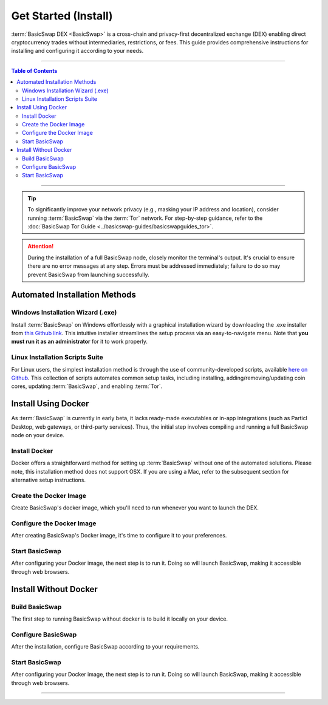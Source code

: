 =====================
Get Started (Install)
=====================

.. title::
   BasicSwap DEX Installation Guide
   
.. meta::
   :description lang=en: Learn how to install BasicSwap DEX on your desktop computer.
   :keywords lang=en: Particl, DEX, Trading, Exchange, Buy Crypto, Sell Crypto, Installation, Quickstart, Blockchain, Privacy, E-Commerce, multi-vendor marketplace, online marketplace

:term:`BasicSwap DEX <BasicSwap>` is a cross-chain and privacy-first decentralized exchange (DEX) enabling direct cryptocurrency trades without intermediaries, restrictions, or fees. This guide provides comprehensive instructions for installing and configuring it according to your needs.

----

.. contents:: Table of Contents
   :local:
   :backlinks: none
   :depth: 2

----

.. tip::

	 To significantly improve your network privacy (e.g., masking your IP address and location), consider running :term:`BasicSwap` via the :term:`Tor` network. For step-by-step guidance, refer to the :doc:`BasicSwap Tor Guide <../basicswap-guides/basicswapguides_tor>`.

.. attention::

     During the installation of a full BasicSwap node, closely monitor the terminal's output. It's crucial to ensure there are no error messages at any step. Errors must be addressed immediately; failure to do so may prevent BasicSwap from launching successfully.

Automated Installation Methods
==============================

Windows Installation Wizard (.exe)
----------------------------------

Install :term:`BasicSwap` on Windows effortlessly with a graphical installation wizard by downloading the .exe installer from `this Github link <https://github.com/gerlofvanek/basicswap-installation-GUI/releases>`_. This intuitive installer streamlines the setup process via an easy-to-navigate menu. Note that **you must run it as an administrator** for it to work properly.

Linux Installation Scripts Suite
-------------------------------

For Linux users, the simplest installation method is through the use of community-developed scripts, available `here on Github <https://github.com/nahuhh/basicswap-bash/releases>`_. This collection of scripts automates common setup tasks, including installing, adding/removing/updating coin cores, updating :term:`BasicSwap`, and enabling :term:`Tor`.


Install Using Docker
====================

As :term:`BasicSwap` is currently in early beta, it lacks ready-made executables or in-app integrations (such as Particl Desktop, web gateways, or third-party services). Thus, the initial step involves compiling and running a full BasicSwap node on your device.

Install Docker
--------------

Docker offers a straightforward method for setting up :term:`BasicSwap` without one of the automated solutions. Please note, this installation method does not support OSX. If you are using a Mac, refer to the subsequent section for alternative setup instructions.

.. tabs::

     .. group-tab:: Windows
     
        **Install the Docker engine on your device**

         .. rst-class:: bignums

             #. Begin by completing the prerequisites listed on the `Docker Desktop WSL 2 backend page <https://docs.docker.com/desktop/windows/wsl/>`_. This involves activating the WSL2 feature on Windows.

             #. Proceed to download `Docker Desktop for Windows <https://docs.docker.com/desktop/windows/wsl/>`_.

             #. Follow the detailed installation guide for Docker with WSL 2 on the Docker Desktop WSL 2 backend page.

         .. note:: 
             Be aware that certain versions of Docker might not be fully compatible with Windows 11. Should issues arise, trying an earlier version of Docker could be beneficial.  

         .. note::
             You may need to adjust BIOS settings, such as enabling hardware-assisted virtualization, to ensure Docker runs smoothly. Please adhere to any guidance provided during the setup process if that's the case.

     .. group-tab:: Linux

         **Install the Docker engine on your device**

         .. rst-class:: bignums

             #. Install the required dependencies.

                 .. code-block:: bash

                     apt-get install curl jq git

             #. Check if Docker is already installed on your system.

             	 .. code-block:: bash
             	 	 
             	 	 docker -v

             	 If you see a message indicating :guilabel:`Docker version (...)`, Docker is already installed and you can move on to the next steps without reinstalling it.

             #. Install Docker by following `the instructions on their website <https://docs.docker.com/engine/install/#server>`_.

             #. Configuring Docker to run without sudo is recommended, as outlined in `this guide <https://docs.docker.com/engine/install/linux-postinstall/>`_. Without this setup, you'll need to include :guilabel:`sudo` before every :guilabel:`docker-compose` command.

Create the Docker Image
-----------------------

Create BasicSwap's docker image, which you'll need to run whenever you want to launch the DEX.

.. tabs::

     .. group-tab:: Windows

     	 .. rst-class:: bignums

             #. Open a WSL (Linux) terminal.

                 :kbd:`Windows` + :kbd:`R` > "wsl" -> :kbd:`ENTER`.

             #. Install Git.

             	 .. code-block:: bash
             	 	 
             	 	 sudo apt update
             	 	 sudo apt install git jq curl

             #. Download the BasicSwap code.

             	 .. code-block:: bash

             	 	 git clone https://github.com/tecnovert/basicswap.git

             #. Navigate to BasicSwap's Docker folder.

                 .. code-block:: bash

             	 	 cd basicswap/docker/

             #. Copy the default environment file.

                 .. code-block:: bash

             	 	 cp example.env .env

             #. **(Optional)** Set a custom coin data path by modifying the target path in your :guilabel:`.env` file.

                 .. code-block:: bash

                     nano .env

             #. Create the BasicSwap Docker image (make sure you are in :guilabel:`basicswap/docker`.

                     .. code-block:: bash
				 
             	 	 docker-compose build


     .. group-tab:: Linux

         .. rst-class:: bignums

                 #. Open a terminal.
		
		 #. Install Git.

             	    .. code-block:: bash
             	 	 
             	 	 sudo apt update
             	 	 sudo apt install git jq curl

                 #. Download the BasicSwap code.

                     .. code-block:: bash

	             	 	 git clone https://github.com/tecnovert/basicswap.git

                 #. Navigate to BasicSwap's Docker folder.

                     .. code-block:: bash

	             	 	 cd basicswap/docker/

            	 #. Copy the default environment file.

                     .. code-block:: bash

             	 	 	cp example.env .env

             	#. **(Optional)** Set a custom coin data path by modifying the target path in your :guilabel:`.env` file.

                     .. code-block:: bash

    	                 	nano .env

                 #. Create the BasicSwap Docker image (make sure you are in :guilabel:`basicswap/docker`.

                     .. code-block:: bash
					 
	             	 	 docker-compose build        	 	 


Configure the Docker Image
--------------------------

After creating BasicSwap's Docker image, it's time to configure it to your preferences.

.. tabs::

     .. group-tab:: Windows

     	 .. rst-class:: bignums

             #. Open a WSL (Linux) terminal.

                 :kbd:`Windows` + :kbd:`R` > "wsl" -> :kbd:`ENTER`.

             #. Navigate to BasicSwap's Docker folder.

                 .. code-block:: bash

             	 	 cd basicswap/docker/

             #. Set :guilabel:`xmrrestoreheight` to Monero's current chain height.

             	 .. code-block:: bash

             	 	 CURRENT_XMR_HEIGHT=$(curl https://localmonero.co/blocks/api/get_stats | jq .height)

             #. Select the cryptocurrencies you want to activate (Particl is activated by default). You must specify your choices in the configuration command. :ref:`See here <compatible coins>` for a complete list of compatible currencies on BasicSwap.

             #. Decide on whether to perform a fast sync of the Bitcoin blockchain using a checkpoint or to synchronize from the beginning. This choice affects whether you include the :guilabel:`--usebtcfastsync` parameter in your configuration command.

             #. Execute the following command to configure your BasicSwap Docker image, adjusting it according to your preferences as described above.

             	 .. code-block:: bash

             	 	 export COINDATA_PATH=/var/data/coinswaps
			 docker run --rm -t --name swap_prepare -v $COINDATA_PATH:/coindata i_swapclient basicswap-prepare --datadir=/coindata --withcoins=monero,bitcoin --htmlhost="0.0.0.0" --wshost="0.0.0.0" --xmrrestoreheight=$CURRENT_XMR_HEIGHT --usebtcfastsync

             #. Securely record and store the mnemonic provided by the above command. It serves as your wallet's backup key.

             #. Safely note the result of the following command, it is useful if you need to recover your Monero wallet.

                 .. code-block:: bash

             	 	 echo $CURRENT_XMR_HEIGHT

             #. **(Optional)** Adjust your timezone by specifying the appropriate :guilabel:`TZ` value in your :guilabel:`.env` file, located within the BasicSwap Docker directory. Use the :guilabel:`timedatectl list-timezones` command to view valid timezone options.

             	 .. code-block:: bash
             	 
             	 	 nano .env

             	 To save changes, press :kbd:`CTRL` + :kbd:`X`, then :kbd:`Y` + :kbd:`ENTER`.


     .. group-tab:: Linux

     	 .. rst-class:: bignums

             #. Open a terminal.

             #. Navigate to BasicSwap's Docker folder.

                 .. code-block:: bash

             	 	 cd basicswap/docker/

             #. Set :guilabel:`xmrrestoreheight` to Monero's current chain height.

             	 .. code-block:: bash

             	 	 CURRENT_XMR_HEIGHT=$(curl https://localmonero.co/blocks/api/get_stats | jq .height)

             #. Select the cryptocurrencies you want to activate (Particl is activated by default). You must specify your choices in the configuration command. :ref:`See here <compatible coins>` for a complete list of compatible currencies on BasicSwap.

             #. Decide on whether to perform a fast sync of the Bitcoin blockchain using a checkpoint or to synchronize from the beginning. This choice affects whether you include the :guilabel:`--usebtcfastsync` parameter in your configuration command.

             #. Execute the following command to configure your BasicSwap Docker image, adjusting it according to your preferences as described above.

             	 .. code-block:: bash

             	 	 export COINDATA_PATH=/var/data/coinswaps
			 docker run --rm -t --name swap_prepare -v $COINDATA_PATH:/coindata i_swapclient basicswap-prepare --datadir=/coindata --withcoins=monero,bitcoin --htmlhost="0.0.0.0" --wshost="0.0.0.0" --xmrrestoreheight=$CURRENT_XMR_HEIGHT --usebtcfastsync

             #. Securely record and store the mnemonic provided by the above command. It serves as your wallet's backup key.

             #. Safely note the result of the following command, it is useful if you need to recover your Monero wallet.

                 .. code-block:: bash

             	 	 echo $CURRENT_XMR_HEIGHT

             #. **(Optional)** Adjust your timezone by specifying the appropriate :guilabel:`TZ` value in your :guilabel:`.env` file, located within the BasicSwap Docker directory. Use the :guilabel:`timedatectl list-timezones` command to view valid timezone options.

             	 .. code-block:: bash

             	 	 nano .env

             	 To save changes, press :kbd:`CTRL` + :kbd:`X`, then :kbd:`Y` + :kbd:`ENTER`.

Start BasicSwap
---------------

After configuring your Docker image, the next step is to run it. Doing so will launch BasicSwap, making it accessible through web browsers.

.. tabs::

     .. group-tab:: Windows

     	 .. rst-class:: bignums

             #. Open a WSL (Linux) terminal.

                 :kbd:`Windows` + :kbd:`R` > "wsl" -> :kbd:`ENTER`.

             #. Navigate to BasicSwap's Docker folder.

                 .. code-block:: bash

             	 	 cd basicswap/docker/

             #. Start the Docker image. This will launch BasicSwap's startup process.

             	 .. code-block:: bash

             	 	 export COINDATA_PATH=/var/data/coinswaps
			 docker-compose up

             #. Wait for BasicSwap to start fully, then open it up in your favorite web browser by navigating to the following address.

                 .. code-block:: bash

             	 	 http://localhost:12700

     .. group-tab:: Linux
 
             .. rst-class:: bignums
 
                 #. Open a terminal.
 
                 #. Navigate to BasicSwap's Docker folder.
 
                     .. code-block:: bash
 
                         cd basicswap/docker/
 
                 #. Start the Docker image. This will launch BasicSwap's startup process.

                     .. code-block:: bash

                         export COINDATA_PATH=/var/data/coinswaps
			 docker-compose up

                 #. Wait for BasicSwap to start fully, then open it up in your favorite web browser by navigating to the following address.

                     .. code-block:: bash

                         http://localhost:12700

Install Without Docker
======================

Build BasicSwap
---------------

The first step to running BasicSwap without docker is to build it locally on your device.

.. tabs::

     .. group-tab:: Mac OS
 
             .. rst-class:: bignums
 
                 #. Open :guilabel:`Terminal` (i.e., :kbd:`COMMAND ⌘` + :kbd:`SPACE` and type "terminal" > hit :kbd:`ENTER ↵`).

                 #. Install Homebrew by executing the following command in the Terminal. Homebrew extends MacOS with a wealth of Linux-style package management capabilities.

                     .. code-block::

                         /bin/bash -c "$(curl -fsSL https://raw.githubusercontent.com/Homebrew/install/HEAD/install.sh)"

                 #. Install the required dependencies

                     .. code-block::

                         brew install wget unzip python git protobuf gnupg automake libtool pkg-config curl jq

                 #. Close the terminal and open a new one. This will update the python symlinks and allow you to progress through the next steps.

                 #. Execute the commands below sequentially to setup the environment. **Each line must be run one-by-one** to prevent errors and ensure successful execution.

                     .. code-block::

                         export SWAP_DATADIR=/Users/$USER/coinswaps
                         mkdir -p "$SWAP_DATADIR/venv"
                         python3 -m venv "$SWAP_DATADIR/venv"
                         . $SWAP_DATADIR/venv/bin/activate && python -V
                         cd $SWAP_DATADIR
                         wget -O coincurve-anonswap.zip https://github.com/tecnovert/coincurve/archive/refs/tags/anonswap_v0.1.zip
                         unzip -d coincurve-anonswap coincurve-anonswap.zip
                         mv ./coincurve-anonswap/*/{.,}* ./coincurve-anonswap || true
                         cd $SWAP_DATADIR/coincurve-anonswap
                         pip3 install .
                         cd $SWAP_DATADIR
                         git clone https://github.com/tecnovert/basicswap.git 
                         cd $SWAP_DATADIR/basicswap

                 #. Install root SSL certificates for the SSL module (more information `here <https://pypi.org/project/certifi/>`_).

                         .. code-block::

                             sudo python3 bin/install_certifi.py

                 #. Continue with the BasicSwap installation, executing the following two commands **one by one**.
                         
                         .. code-block::

                             protoc -I=basicswap --python_out=basicswap basicswap/messages.proto
                             pip3 install .

     .. group-tab:: Linux
 
             .. rst-class:: bignums
 
                 #. Install the required dependencies

                     .. code-block::

                         apt-get install -y wget python3-pip gnupg unzip protobuf-compiler automake libtool pkg-config curl jq

                 #. Execute the commands below sequentially to setup the environment. **Each line must be run one-by-one** to prevent errors and ensure successful execution.

                     .. code-block::

                         export SWAP_DATADIR=/Users/$USER/coinswaps
                         mkdir -p "$SWAP_DATADIR/venv"
                         python3 -m venv "$SWAP_DATADIR/venv"
                         . $SWAP_DATADIR/venv/bin/activate && python -V
                         cd $SWAP_DATADIR
                         wget -O coincurve-anonswap.zip https://github.com/tecnovert/coincurve/archive/refs/tags/anonswap_v0.1.zip
                         unzip -d coincurve-anonswap coincurve-anonswap.zip
                         mv ./coincurve-anonswap/*/{.,}* ./coincurve-anonswap || true
                         cd $SWAP_DATADIR/coincurve-anonswap
                         pip3 install .
                         cd $SWAP_DATADIR
                         git clone https://github.com/tecnovert/basicswap.git 
                         cd $SWAP_DATADIR/basicswap
                         protoc -I=basicswap --python_out=basicswap basicswap/messages.proto
                         pip3 install .

Configure BasicSwap
-------------------

After the installation, configure BasicSwap according to your requirements.

.. tabs::

     .. group-tab:: Mac OS
 
             .. rst-class:: bignums

                 #. Open :guilabel:`Terminal` (i.e., :kbd:`COMMAND ⌘` + :kbd:`SPACE` and type "terminal" > hit :kbd:`ENTER ↵`).

                 #. Navigate to your BasicSwap folder.

                     .. code-block:: bash

                         cd /Users/$USER/coinswaps

                 #. Set :guilabel:`xmrrestoreheight` to Monero's current chain height.

                     .. code-block:: bash

                         CURRENT_XMR_HEIGHT=$(curl https://localmonero.co/blocks/api/get_stats | jq .height)

             	#. Select the cryptocurrencies you want to activate (Particl is activated by default). You must specify your choices in the configuration command. :ref:`See here <compatible coins>` for a complete list of compatible currencies on BasicSwap.

             	#. Decide on whether to perform a fast sync of the Bitcoin blockchain using a checkpoint or to synchronize from the beginning. This choice affects whether you include the :guilabel:`--usebtcfastsync` parameter in your configuration command.

             	#. Execute the following command to configure your BasicSwap Docker image, adjusting it according to your preferences as described above.

                     .. code-block:: bash

                         basicswap-prepare --datadir=$SWAP_DATADIR --withcoins=monero,bitcoin --xmrrestoreheight=$CURRENT_XMR_HEIGHT --usebtcfastsync

     .. group-tab:: Linux
 
             .. rst-class:: bignums
 
                 #. Open a terminal.

                 #. Navigate to your BasicSwap folder.

                     .. code-block:: bash

                         cd /Users/$USER/coinswaps

                 #. Set :guilabel:`xmrrestoreheight` to Monero's current chain height.

                     .. code-block:: bash

                         CURRENT_XMR_HEIGHT=$(curl https://localmonero.co/blocks/api/get_stats | jq .height)

            	 #. Select the cryptocurrencies you want to activate (Particl is activated by default). You must specify your choices in the configuration command. :ref:`See here <compatible coins>` for a complete list of compatible currencies on BasicSwap.

             	 #. Decide on whether to perform a fast sync of the Bitcoin blockchain using a checkpoint or to synchronize from the beginning. This choice affects whether you include the :guilabel:`--usebtcfastsync` parameter in your configuration command.

             	 #. Execute the following command to configure your BasicSwap Docker image, adjusting it according to your preferences as described above.

                     .. code-block:: bash

                         basicswap-prepare --datadir=$SWAP_DATADIR --withcoins=monero,bitcoin --xmrrestoreheight=$CURRENT_XMR_HEIGHT --usebtcfastsync

Start BasicSwap
---------------

After configuring your Docker image, the next step is to run it. Doing so will launch BasicSwap, making it accessible through web browsers.

.. tabs::

     .. group-tab:: Mac OS
 
             .. rst-class:: bignums

                 #. Open :guilabel:`Terminal` (i.e., :kbd:`COMMAND ⌘` + :kbd:`SPACE` and type "terminal" > hit :kbd:`ENTER ↵`).

                 #. Navigate to your BasicSwap folder.

                     .. code-block:: bash

                         cd /Users/$USER/coinswaps

                 #. Launch BasicSwap.

                     .. code-block:: bash

                         basicswap-run --datadir=$SWAP_DATADIR

                 #. Open BasicSwap's user interface in your favorite web browser by navigating to the following address.

                     .. code-block:: bash

                         http://localhost:12700

     .. group-tab:: Linux
 
             .. rst-class:: bignums
 
                 #. Open a terminal.

                 #. Navigate to your BasicSwap folder.

                     .. code-block:: bash

                         cd /Users/$USER/coinswaps

                 #. Launch BasicSwap.

                     .. code-block:: bash

                         basicswap-run --datadir=$SWAP_DATADIR

                 #. Open BasicSwap's user interface in your favorite web browser by navigating to the following address.

                     .. code-block:: bash

                         http://localhost:12700

----

.. seealso::

 - BasicSwap Explained - :doc:`BasicSwap Explained <../basicswap-dex/basicswap_explained>`
 - BasicSwap Guides - :doc:`Update BasicSwap <../basicswap-guides/basicswapguides_update>`
 - BasicSwap Guides - :doc:`Route BasicSwap Through Tor <../basicswap-guides/basicswapguides_update>`
 - BasicSwap Guides - :doc:`Make an Offer <../basicswap-guides/basicswapguides_make>`
 - BasicSwap Guides - :doc:`Take an Offer <../basicswap-guides/basicswapguides_take>`
